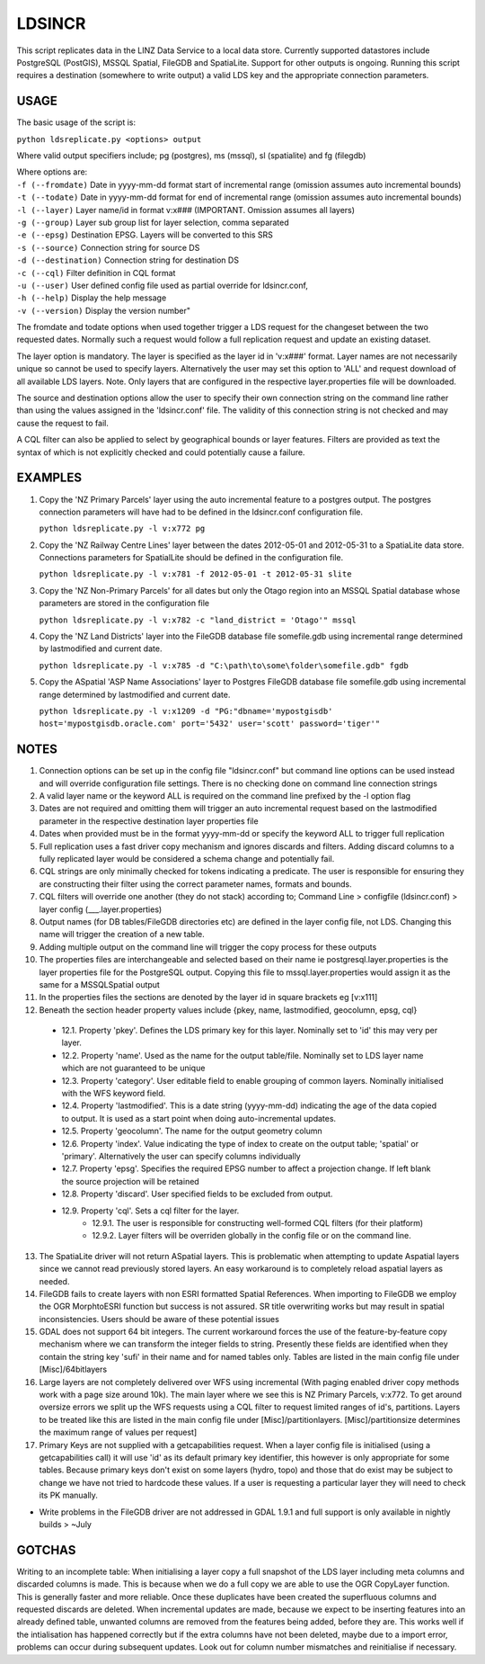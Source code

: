 LDSINCR
=======

This script replicates data in the LINZ Data Service to a local data store. Currently supported datastores include
PostgreSQL (PostGIS), MSSQL Spatial, FileGDB and SpatiaLite. Support for other outputs is ongoing. 
Running this script requires a destination (somewhere to write output) a valid LDS key and the appropriate connection parameters.   


USAGE
-----

The basic usage of the script is:

``python ldsreplicate.py <options> output``        

Where valid output specifiers include; pg (postgres), ms (mssql), sl (spatialite) and fg (filegdb)

| Where options are:
| ``-f (--fromdate)`` Date in yyyy-mm-dd format start of incremental range (omission assumes auto incremental bounds)
| ``-t (--todate)`` Date in yyyy-mm-dd format for end of incremental range (omission assumes auto incremental bounds)
| ``-l (--layer)`` Layer name/id in format v:x### (IMPORTANT. Omission assumes all layers)
| ``-g (--group)`` Layer sub group list for layer selection, comma separated
| ``-e (--epsg)`` Destination EPSG. Layers will be converted to this SRS
| ``-s (--source)`` Connection string for source DS
| ``-d (--destination)`` Connection string for destination DS
| ``-c (--cql)`` Filter definition in CQL format
| ``-u (--user)`` User defined config file used as partial override for ldsincr.conf,
| ``-h (--help)`` Display the help message
| ``-v (--version)`` Display the version number"


The fromdate and todate options when used together trigger a LDS request for the changeset between the two requested dates. Normally such a request would follow a full replication request and update an existing dataset.

The layer option is mandatory. The layer is specified as the layer id in 'v:x###' format. Layer names are not necessarily unique so cannot be used to specify layers. Alternatively the user may set this option to 'ALL' and request download of all available LDS layers. Note. Only layers that are configured in the respective layer.properties file will be downloaded.

The source and destination options allow the user to specify their own connection string on the command line rather than using the values assigned in the 'ldsincr.conf' file. The validity of this connection string is not checked and may cause the request to fail.

A CQL filter can also be applied to select by geographical bounds or layer features. Filters are provided as text the syntax of which is not explicitly checked and could potentially cause a failure.   



EXAMPLES
--------

1. Copy the 'NZ Primary Parcels' layer using the auto incremental feature to a postgres output. The postgres connection parameters will have had to be defined in the ldsincr.conf configuration file.

   ``python ldsreplicate.py -l v:x772 pg``

2. Copy the 'NZ Railway Centre Lines' layer between the dates 2012-05-01 and 2012-05-31 to a SpatiaLite data store. Connections parameters for SpatialLite should be defined in the configuration file.

   ``python ldsreplicate.py -l v:x781 -f 2012-05-01 -t 2012-05-31 slite``

3. Copy the 'NZ Non-Primary Parcels' for all dates but only the Otago region into an MSSQL Spatial database whose parameters are stored in the configuration file

   ``python ldsreplicate.py -l v:x782 -c "land_district = 'Otago'" mssql``

4. Copy the 'NZ Land Districts' layer into the FileGDB database file somefile.gdb using incremental range determined by lastmodified and current date. 

   ``python ldsreplicate.py -l v:x785 -d "C:\path\to\some\folder\somefile.gdb" fgdb``
   
5. Copy the ASpatial 'ASP Name Associations' layer to Postgres FileGDB database file somefile.gdb using incremental range determined by lastmodified and current date. 

   ``python ldsreplicate.py -l v:x1209 -d "PG:"dbname='mypostgisdb' host='mypostgisdb.oracle.com' port='5432' user='scott' password='tiger'"``

  

NOTES
-----

1. Connection options can be set up in the config file "ldsincr.conf" but command line options can be used instead and will override configuration file settings. There is no checking done on command line connection strings
2. A valid layer name or the keyword ALL is required on the command line prefixed by the -l option flag
3. Dates are not required and omitting them will trigger an auto incremental request based on the lastmodified parameter in the respective destination layer properties file
4. Dates when provided must be in the format yyyy-mm-dd or specify the keyword ALL to trigger full replication
5. Full replication uses a fast driver copy mechanism and ignores discards and filters. Adding discard columns to a fully replicated layer would be considered a schema change and potentially fail.
6. CQL strings are only minimally checked for tokens indicating a predicate. The user is responsible for ensuring they are constructing their filter using the correct parameter names, formats and bounds.
7. CQL filters will override one another (they do not stack) according to; Command Line > configfile (ldsincr.conf) > layer config (___.layer.properties) 
8. Output names (for DB tables/FileGDB directories etc) are defined in the layer config file, not LDS. Changing this name will trigger the creation of a new table.
9. Adding multiple output on the command line will trigger the copy process for these outputs 
10. The properties files are interchangeable and selected based on their name ie postgresql.layer.properties is the layer properties file for the PostgreSQL output. Copying this file to mssql.layer.properties would assign it as the same for a MSSQLSpatial output
11. In the properties files the sections are denoted by the layer id in square brackets eg [v:x111]
12. Beneath the section header property values include {pkey, name, lastmodified, geocolumn, epsg, cql}

   * 12.1. Property 'pkey'. Defines the LDS primary key for this layer. Nominally set to 'id' this may very per layer.
   * 12.2. Property 'name'. Used as the name for the output table/file. Nominally set to LDS layer name which are not guaranteed to be unique
   * 12.3. Property 'category'. User editable field to enable grouping of common layers. Nominally initialised with the WFS keyword field.
   * 12.4. Property 'lastmodified'. This is a date string (yyyy-mm-dd) indicating the age of the data copied to output. It is used as a start point when doing auto-incremental updates.
   * 12.5. Property 'geocolumn'. The name for the output geometry column
   * 12.6. Property 'index'. Value indicating the type of index to create on the output table; 'spatial' or 'primary'. Alternatively the user can specify columns individually
   * 12.7. Property 'epsg'. Specifies the required EPSG number to affect a projection change. If left blank the source projection will be retained
   * 12.8. Property 'discard'. User specified fields to be excluded from output.
   * 12.9. Property 'cql'. Sets a cql filter for the layer. 
      * 12.9.1. The user is responsible for constructing well-formed CQL filters (for their platform)
      * 12.9.2. Layer filters will be overriden globally in the config file or on the command line.
      
13. The SpatiaLite driver will not return ASpatial layers. This is problematic when attempting to update Aspatial layers since we cannot read previously stored layers. An easy workaround is to completely reload aspatial layers as needed.
14. FileGDB fails to create layers with non ESRI formatted Spatial References. When importing to FileGDB we employ the OGR MorphtoESRI function but success is not assured. SR title overwriting works but may result in spatial inconsistencies. Users should be aware of these potential issues
15. GDAL does not support 64 bit integers. The current workaround forces the use of the feature-by-feature copy mechanism where we can transform the integer fields to string. Presently these fields are identified when they contain the string key 'sufi' in their name and for named tables only. Tables are listed in the main config file under [Misc]/64bitlayers
16. Large layers are not completely delivered over WFS using incremental (With paging enabled driver copy methods work with a page size around 10k). The main layer where we see this is NZ Primary Parcels, v:x772. To get around oversize errors we split up the WFS requests using a CQL filter to request limited ranges of id's, partitions. Layers to be  treated like this are listed in the main config file under [Misc]/partitionlayers. [Misc]/partitionsize determines the maximum range of values per request]
17. Primary Keys are not supplied with a getcapabilities request. When a layer config file is initialised (using a getcapabilities call) it will use 'id' as its default primary key identifier, this however is only appropriate for some tables. Because primary keys don't exist on some layers (hydro, topo) and those that do exist may be subject to change we have not tried to hardcode these values. If a user is requesting a particular layer they will need to check its PK manually.     


- Write problems in the FileGDB driver are not addressed in GDAL 1.9.1 and full support is only available in nightly builds > ~July

GOTCHAS
-------

Writing to an incomplete table: When initialising a layer copy a full snapshot of the LDS layer including meta columns and discarded columns is made. This is because when we do a full copy we are able to use the OGR CopyLayer function. This is generally faster and more reliable. Once these duplicates have been created the superfluous columns and requested discards are deleted. When incremental updates are made, because we expect to be inserting features into an already defined table, unwanted columns are removed from the features being added, before they are. This works well if the intialisation has happened correctly but if the extra columns have not been deleted, maybe due to a import error, problems can occur during subsequent updates. Look out for column number mismatches and reinitialise if necessary. 